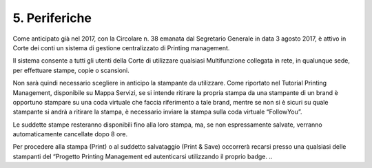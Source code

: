 ****************************************
**5. Periferiche**
****************************************
 

Come anticipato già nel 2017, con la Circolare n. 38 emanata dal Segretario Generale in data 3 agosto 2017, è attivo in Corte dei conti un sistema di gestione centralizzato di Printing management.  

Il sistema consente a tutti gli utenti della Corte di utilizzare qualsiasi Multifunzione collegata in rete, in qualunque sede, per effettuare stampe, copie o scansioni. 

Non sarà quindi necessario scegliere in anticipo la stampante da utilizzare. Come riportato nel Tutorial Printing Management, disponibile su Mappa Servizi, se si intende ritirare la propria stampa da una stampante di un brand è opportuno stampare su una coda virtuale che faccia riferimento a tale brand, mentre se non si è sicuri su quale stampante si andrà a ritirare la stampa, è necessario inviare la stampa sulla coda virtuale “FollowYou”. 

Le suddette stampe resteranno disponibili fino alla loro stampa, ma, se non espressamente salvate, verranno automaticamente cancellate dopo 8 ore. 

Per procedere alla stampa (Print) o al suddetto salvataggio (Print & Save) occorrerà recarsi presso una qualsiasi delle stampanti del “Progetto Printing Management ed autenticarsi utilizzando il proprio badge.  
..
